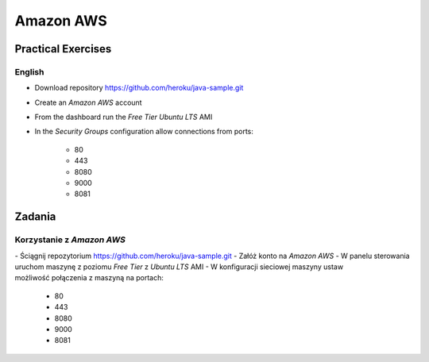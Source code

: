 **********
Amazon AWS
**********


Practical Exercises
===================

English
-------
- Download repository https://github.com/heroku/java-sample.git
- Create an `Amazon AWS` account
- From the dashboard run the `Free Tier` `Ubuntu LTS` AMI
- In the `Security Groups` configuration allow connections from ports:

    - 80
    - 443
    - 8080
    - 9000
    - 8081

Zadania
=======

Korzystanie z `Amazon AWS`
--------------------------
- Ściągnij repozytorium https://github.com/heroku/java-sample.git
- Załóż konto na `Amazon AWS`
- W panelu sterowania uruchom maszynę z poziomu `Free Tier` z `Ubuntu LTS` AMI
- W konfiguracji sieciowej maszyny ustaw możliwość połączenia z maszyną na portach:

    - 80
    - 443
    - 8080
    - 9000
    - 8081
